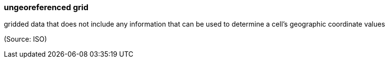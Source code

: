 === ungeoreferenced grid

gridded data that does not include any information that can be used to determine a cell’s geographic coordinate values

(Source: ISO)


